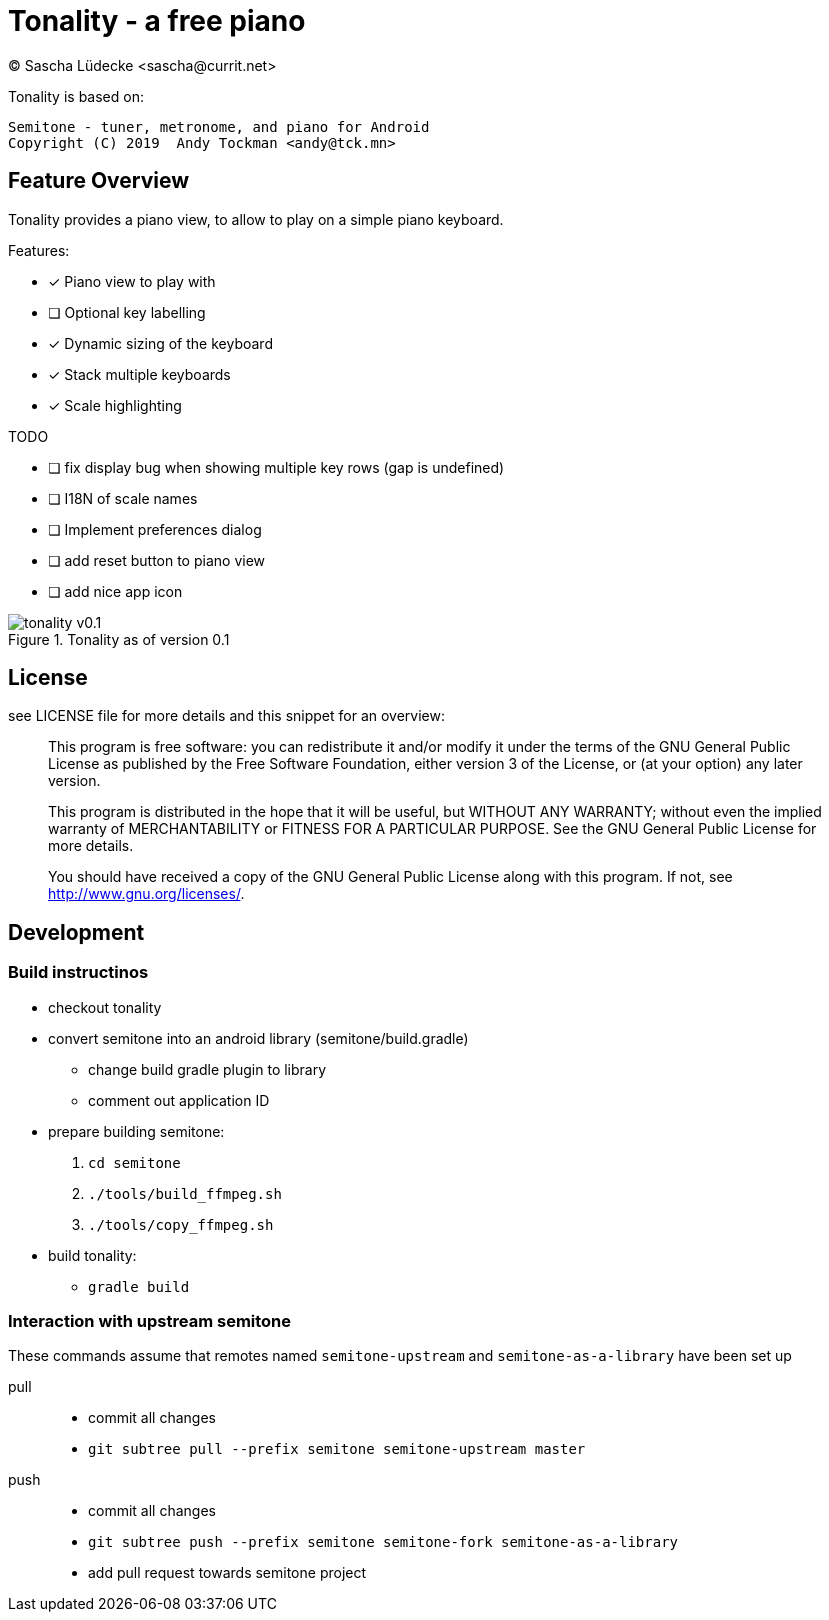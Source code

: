 = Tonality - a free piano
(C) Sascha Lüdecke <sascha@currit.net>

Tonality is based on:

    Semitone - tuner, metronome, and piano for Android
    Copyright (C) 2019  Andy Tockman <andy@tck.mn>

== Feature Overview

Tonality provides a piano view, to allow to play on a simple piano keyboard.

Features:

* [x] Piano view to play with
* [ ] Optional key labelling
* [x] Dynamic sizing of the keyboard
* [x] Stack multiple keyboards
* [x] Scale highlighting

TODO

* [ ] fix display bug when showing multiple key rows (gap is undefined)
* [ ] I18N of scale names
* [ ] Implement preferences dialog
* [ ] add reset button to piano view
* [ ] add nice app icon

.Tonality as of version 0.1
image::doc/tonality-v0.1.png[]

== License

see LICENSE file for more details and this snippet for an overview:

____
This program is free software: you can redistribute it and/or modify
it under the terms of the GNU General Public License as published by
the Free Software Foundation, either version 3 of the License, or
(at your option) any later version.

This program is distributed in the hope that it will be useful,
but WITHOUT ANY WARRANTY; without even the implied warranty of
MERCHANTABILITY or FITNESS FOR A PARTICULAR PURPOSE.  See the
GNU General Public License for more details.

You should have received a copy of the GNU General Public License
along with this program.  If not, see <http://www.gnu.org/licenses/>.
____

== Development

=== Build instructinos

* checkout tonality
* convert semitone into an android library (semitone/build.gradle)
    - change build gradle plugin to library
    - comment out application ID
* prepare building semitone:
    . `cd semitone`
    . `./tools/build_ffmpeg.sh`
    . `./tools/copy_ffmpeg.sh`
* build tonality:
    - `gradle build`

=== Interaction with upstream semitone

These commands assume that remotes named `semitone-upstream` and `semitone-as-a-library`
have been set up

pull::
    * commit all changes
    * `git subtree pull --prefix semitone semitone-upstream master`

push::
    * commit all changes
    * `git subtree push --prefix semitone semitone-fork semitone-as-a-library`
    * add pull request towards semitone project